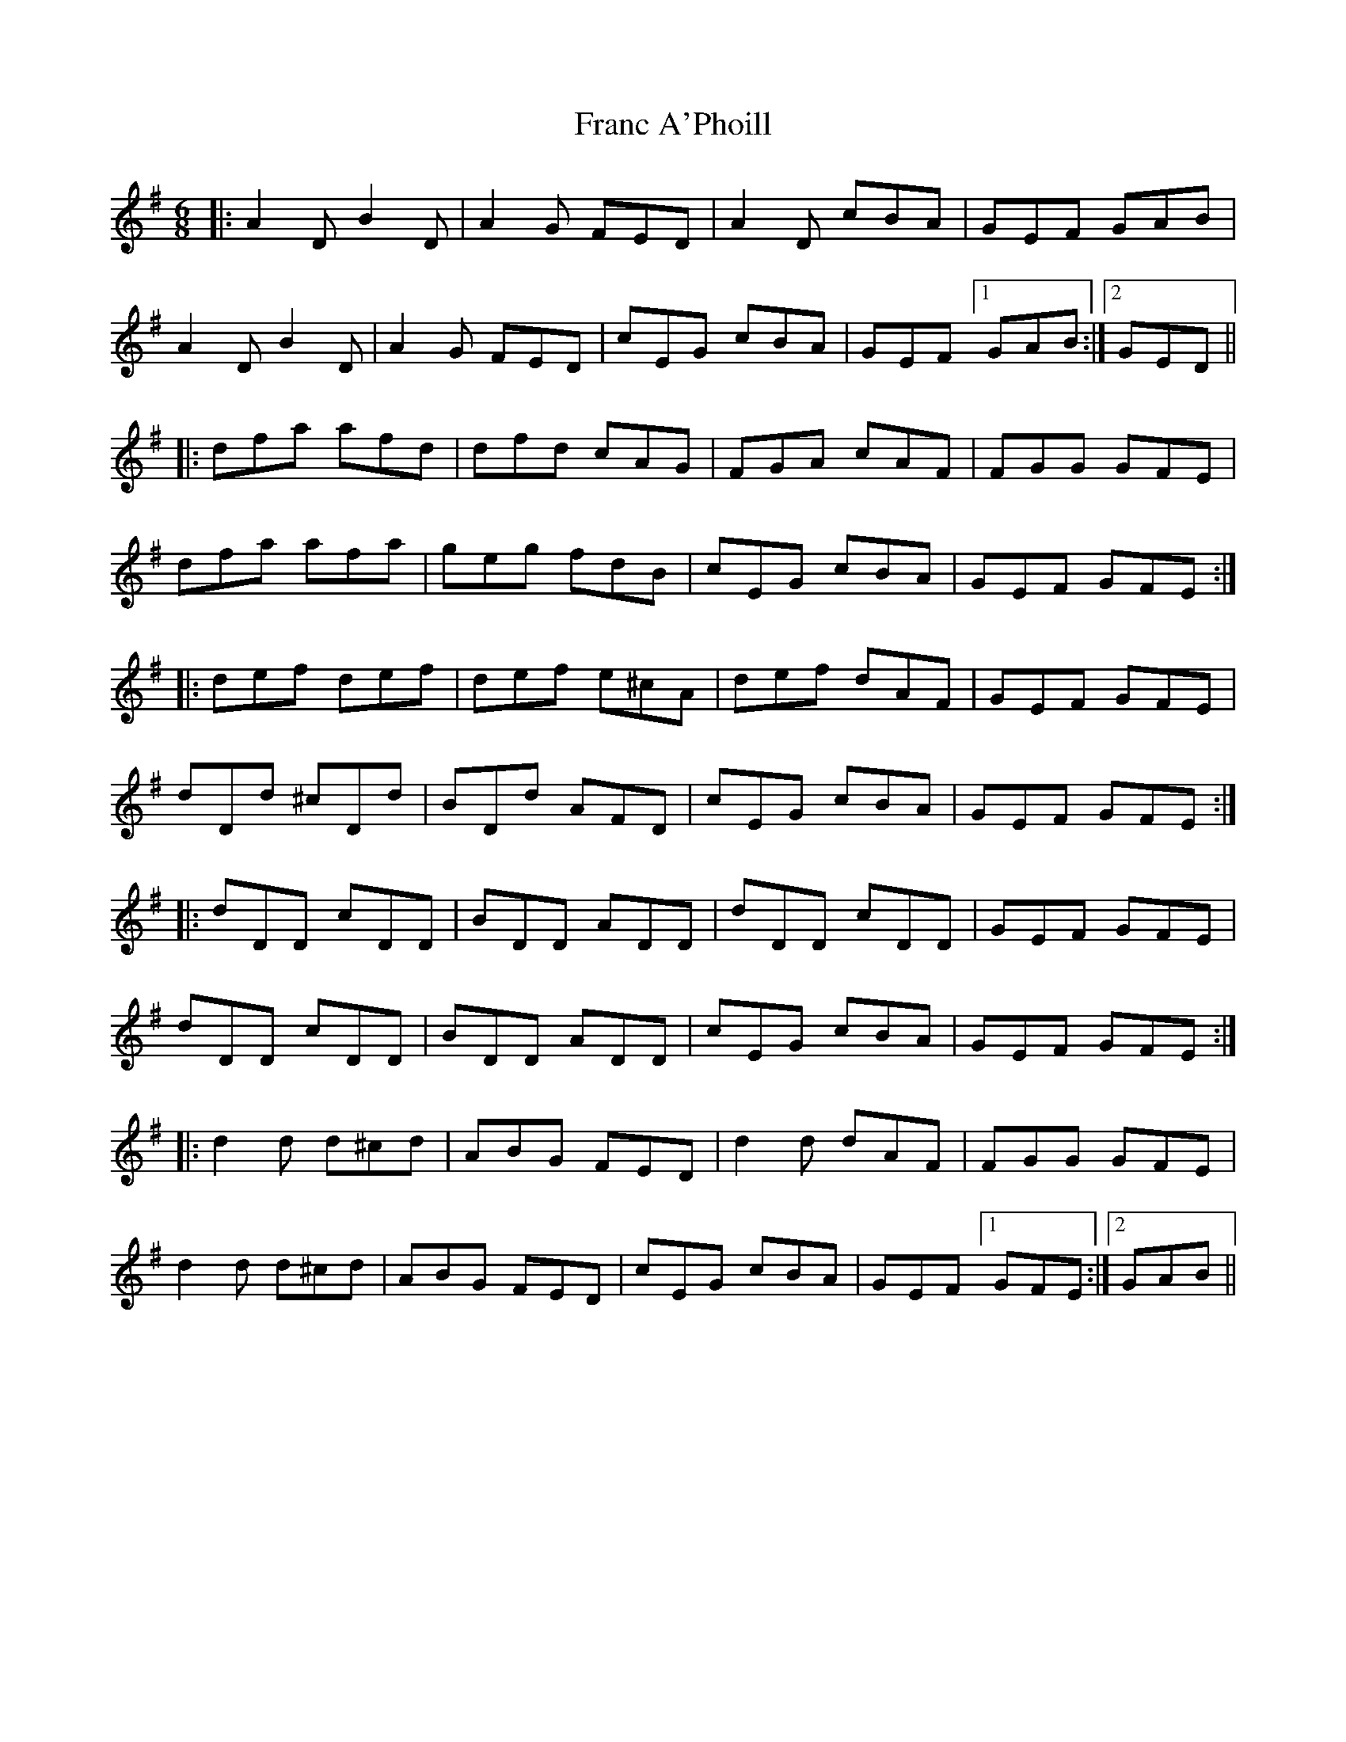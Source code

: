X: 13959
T: Franc A'Phoill
R: jig
M: 6/8
K: Dmixolydian
|:A2D B2D|A2G FED|A2D cBA|GEF GAB|
A2D B2D|A2G FED|cEG cBA|GEF [1 GAB:|2 GED||
|:dfa afd|dfd cAG|FGA cAF|FGG GFE|
dfa afa|geg fdB|cEG cBA|GEF GFE:|
|:def def|def e^cA|def dAF|GEF GFE|
dDd ^cDd|BDd AFD|cEG cBA|GEF GFE:|
|:dDD cDD|BDD ADD|dDD cDD|GEF GFE|
dDD cDD|BDD ADD|cEG cBA|GEF GFE:|
|:d2d d^cd|ABG FED|d2d dAF|FGG GFE|
d2d d^cd|ABG FED|cEG cBA|GEF [1 GFE:|2 GAB||

